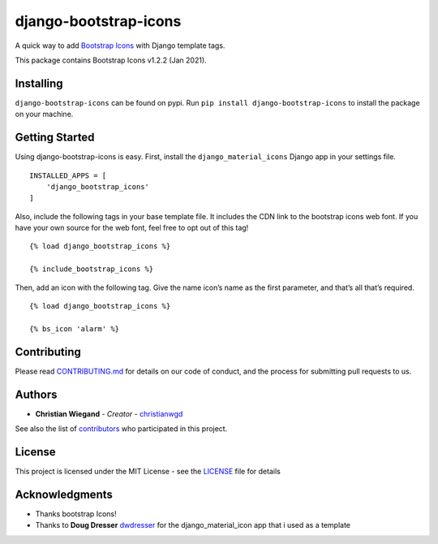 django-bootstrap-icons
======================

A quick way to add `Bootstrap Icons <https://icons.getbootstrap.com>`__
with Django template tags.

This package contains Bootstrap Icons v1.2.2 (Jan 2021).

Installing
----------

``django-bootstrap-icons`` can be found on pypi. Run
``pip install django-bootstrap-icons`` to install the package on your
machine.

Getting Started
---------------

Using django-bootstrap-icons is easy. First, install the
``django_material_icons`` Django app in your settings file.

::

   INSTALLED_APPS = [
       'django_bootstrap_icons'
   ]

Also, include the following tags in your base template file. It includes
the CDN link to the bootstrap icons web font. If you have your own
source for the web font, feel free to opt out of this tag!

::

   {% load django_bootstrap_icons %}

   {% include_bootstrap_icons %}

Then, add an icon with the following tag. Give the name icon’s name as
the first parameter, and that’s all that’s required.

::

   {% load django_bootstrap_icons %}

   {% bs_icon 'alarm' %}

Contributing
------------

Please read
`CONTRIBUTING.md <https://github.com/christianwgd/django-bootstrap-icons/blob/master/CONTRIBUTING.md>`__
for details on our code of conduct, and the process for submitting pull
requests to us.

Authors
-------

-  **Christian Wiegand** - *Creator* -
   `christianwgd <https://github.com/christianwgd>`__

See also the list of
`contributors <https://github.com/your/project/contributors>`__ who
participated in this project.

License
-------

This project is licensed under the MIT License - see the
`LICENSE <https://github.com/christianwgd/django-bootstrap-icons/blob/master/LICENSE>`__
file for details

Acknowledgments
---------------

-  Thanks bootstrap Icons!
-  Thanks to **Doug Dresser**
   `dwdresser <https://github.com/dwdresser>`__ for the
   django_material_icon app that i used as a template
